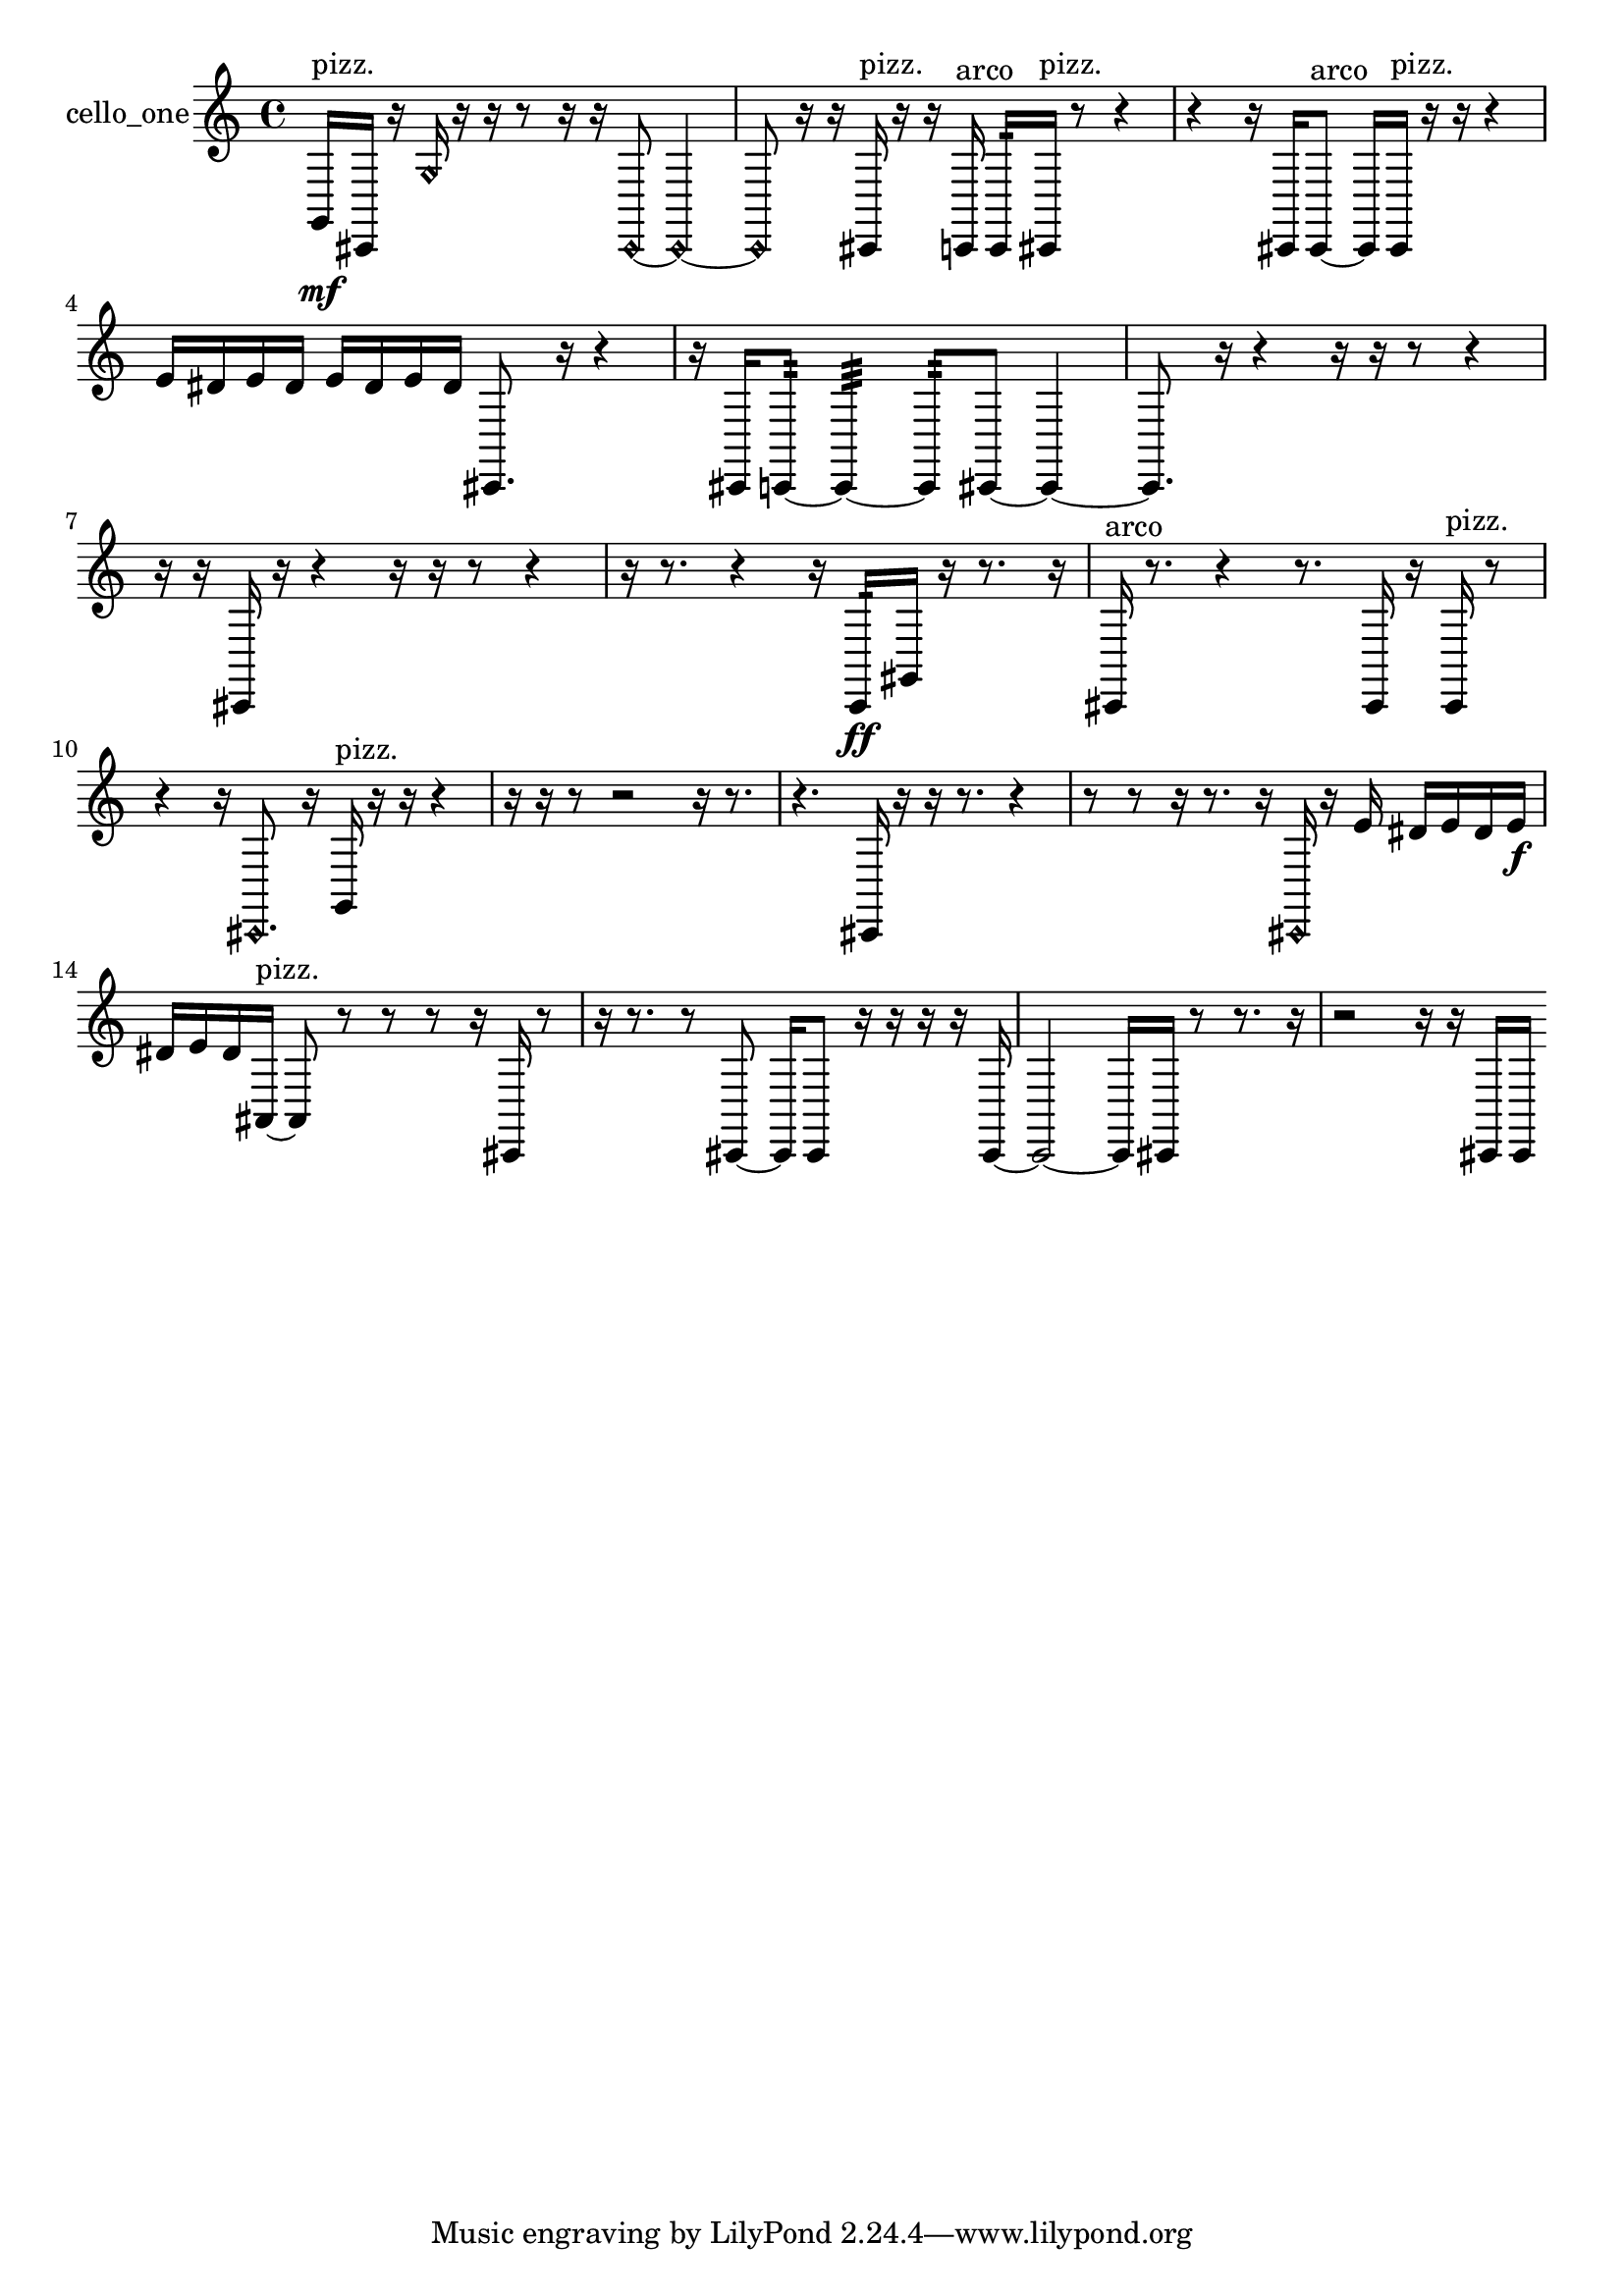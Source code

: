 % [notes] external for Pure Data
% development-version July 14, 2014 
% by Jaime E. Oliver La Rosa
% la.rosa@nyu.edu
% @ the Waverly Labs in NYU MUSIC FAS
% Open this file with Lilypond
% more information is available at lilypond.org
% Released under the GNU General Public License.

% HEADERS

glissandoSkipOn = {
  \override NoteColumn.glissando-skip = ##t
  \hide NoteHead
  \hide Accidental
  \hide Tie
  \override NoteHead.no-ledgers = ##t
}

glissandoSkipOff = {
  \revert NoteColumn.glissando-skip
  \undo \hide NoteHead
  \undo \hide Tie
  \undo \hide Accidental
  \revert NoteHead.no-ledgers
}
cello_one_part = {

  \time 4/4

  \clef treble 
  % ________________________________________bar 1 :
  g,16\mf^\markup {pizz. }  cis,16  r16  \once \override NoteHead.style = #'harmonic g16 
  r16  r16  r8 
  r16  r16  \once \override NoteHead.style = #'harmonic cis,8~ 
  \once \override NoteHead.style = #'harmonic cis,4~  |
  % ________________________________________bar 2 :
  \once \override NoteHead.style = #'harmonic cis,8  r16  r16 
  cis,16^\markup {pizz. }  r16  r16  c,16^\markup {arco } 
  c,16:32  cis,16^\markup {pizz. }  r8 
  r4  |
  % ________________________________________bar 3 :
  r4 
  r16  cis,16  cis,8~^\markup {arco } 
  cis,16  cis,16^\markup {pizz. }  r16  r16 
  r4  |
  % ________________________________________bar 4 :
  e'16  dis'16  e'16  dis'16 
  e'16  dis'16  e'16  dis'16 
  cis,8.  r16 
  r4  |
  % ________________________________________bar 5 :
  r16  cis,16  c,8:32~ 
  c,4:32~ 
  c,8:32  cis,8~ 
  cis,4~  |
  % ________________________________________bar 6 :
  cis,8.  r16 
  r4 
  r16  r16  r8 
  r4  |
  % ________________________________________bar 7 :
  r16  r16  cis,16  r16 
  r4 
  r16  r16  r8 
  r4  |
  % ________________________________________bar 8 :
  r16  r8. 
  r4 
  r16  c,16:32\ff  gis,16  r16 
  r8.  r16  |
  % ________________________________________bar 9 :
  cis,16^\markup {arco }  r8. 
  r4 
  r8.  cis,16 
  r16  cis,16^\markup {pizz. }  r8  |
  % ________________________________________bar 10 :
  r4 
  r16  \once \override NoteHead.style = #'harmonic cis,8. 
  r16  g,16^\markup {pizz. }  r16  r16 
  r4  |
  % ________________________________________bar 11 :
  r16  r16  r8 
  r2 
  r16  r8.  |
  % ________________________________________bar 12 :
  r4. 
  cis,16  r16 
  r16  r8. 
  r4  |
  % ________________________________________bar 13 :
  r8  r8 
  r16  r8. 
  r16  \once \override NoteHead.style = #'harmonic cis,16  r16  e'16 
  dis'16  e'16  dis'16  e'16\f  |
  % ________________________________________bar 14 :
  dis'16  e'16  dis'16  ais,16~^\markup {pizz. } 
  ais,8  r8 
  r8  r8 
  r16  cis,16  r8  |
  % ________________________________________bar 15 :
  r16  r8. 
  r8  cis,8~ 
  cis,16  cis,8  r16 
  r16  r16  r16  cis,16~  |
  % ________________________________________bar 16 :
  cis,2~ 
  cis,16  cis,16  r8 
  r8.  r16  |
  % ________________________________________bar 17 :
  r2 
  r16  r16  cis,16  cis,16 
}

\score {
  \new Staff \with { instrumentName = "cello_one" } {
    \new Voice {
      \cello_one_part
    }
  }
  \layout {
    \mergeDifferentlyHeadedOn
    \mergeDifferentlyDottedOn
    \set harmonicDots = ##t
    \override Glissando.thickness = #4
    \set Staff.pedalSustainStyle = #'mixed
    \override TextSpanner.bound-padding = #1.0
    \override TextSpanner.bound-details.right.padding = #1.3
    \override TextSpanner.bound-details.right.stencil-align-dir-y = #CENTER
    \override TextSpanner.bound-details.left.stencil-align-dir-y = #CENTER
    \override TextSpanner.bound-details.right-broken.text = ##f
    \override TextSpanner.bound-details.left-broken.text = ##f
    \override Glissando.minimum-length = #4
    \override Glissando.springs-and-rods = #ly:spanner::set-spacing-rods
    \override Glissando.breakable = ##t
    \override Glissando.after-line-breaking = ##t
    \set baseMoment = #(ly:make-moment 1/8)
    \set beatStructure = 2,2,2,2
    #(set-default-paper-size "a4")
  }
  \midi { }
}

\version "2.19.49"
% notes Pd External version testing 
